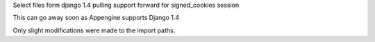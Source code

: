 Select files form django 1.4 pulling support forward for signed_cookies session

This can go away soon as Appengine supports Django 1.4

Only slight modifications were made to the import paths.